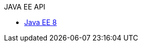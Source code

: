 // * xref:liberty-javaee7-javadoc.adoc[Java EE 7]
// Commented out other versions as we only want one 
.JAVA EE API
* xref:liberty-javaee8-javadoc.adoc[Java EE 8]